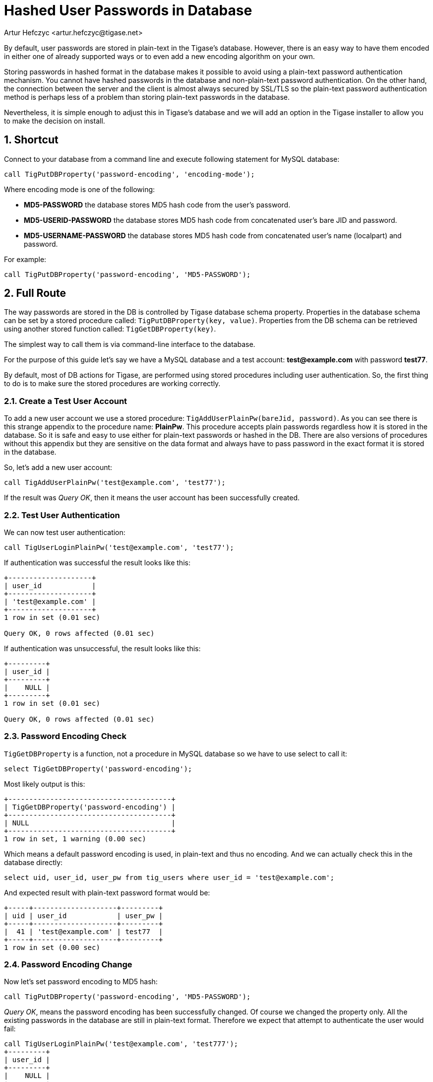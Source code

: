 [[hashedPasswords]]
Hashed User Passwords in Database
=================================
:author: Artur Hefczyc <artur.hefczyc@tigase.net>
:version: v2.0, June 2014: Reformatted for AsciiDoc.
:date: 2012-10-09 03:13
:revision: v2.1

:toc:
:numbered:
:website: http://tigase.net

By default, user passwords are stored in plain-text in the Tigase's database. However, there is an easy way to have them encoded in either one of already supported ways or to even add a new encoding algorithm on your own.

Storing passwords in hashed format in the database makes it possible to avoid using a plain-text password authentication mechanism. You cannot have hashed passwords in the database and non-plain-text password authentication. On the other hand, the connection between the server and the client is almost always secured by SSL/TLS so the plain-text password authentication method is perhaps less of a problem than storing plain-text passwords in the database.

Nevertheless, it is simple enough to adjust this in Tigase's database and we will add an option in the Tigase installer to allow you to make the decision on install.

Shortcut
--------

Connect to your database from a command line and execute following statement for MySQL database:

[source,sql]
-------------------------------------
call TigPutDBProperty('password-encoding', 'encoding-mode');
-------------------------------------

Where encoding mode is one of the following:

- *MD5-PASSWORD* the database stores MD5 hash code from the user's password.
- *MD5-USERID-PASSWORD* the database stores MD5 hash code from concatenated user's bare JID and password.
- *MD5-USERNAME-PASSWORD* the database stores MD5 hash code from concatenated user's name (localpart) and password.

For example:

[source,sql]
-------------------------------------
call TigPutDBProperty('password-encoding', 'MD5-PASSWORD');
-------------------------------------

Full Route
----------

The way passwords are stored in the DB is controlled by Tigase database schema property. Properties in the database schema can be set by a stored procedure called: +TigPutDBProperty(key, value)+. Properties from the DB schema can be retrieved using another stored function called: +TigGetDBProperty(key)+.

The simplest way to call them is via command-line interface to the database.

For the purpose of this guide let's say we have a MySQL database and a test account: *test@example.com* with password *test77*.

By default, most of DB actions for Tigase, are performed using stored procedures including user authentication. So, the first thing to do is to make sure the stored procedures are working correctly.

Create a Test User Account
~~~~~~~~~~~~~~~~~~~~~~~~~~

To add a new user account we use a stored procedure: +TigAddUserPlainPw(bareJid, password)+. As you can see there is this strange appendix to the procedure name: *PlainPw*. This procedure accepts plain passwords regardless how it is stored in the database. So it is safe and easy to use either for plain-text passwords or hashed in the DB. There are also versions of procedures without this appendix but they are sensitive on the data format and always have to pass password in the exact format it is stored in the database.

So, let's add a new user account:

[source,sql]
-------------------------------------
call TigAddUserPlainPw('test@example.com', 'test77');
-------------------------------------

If the result was 'Query OK', then it means the user account has been successfully created.

Test User Authentication
~~~~~~~~~~~~~~~~~~~~~~~~

We can now test user authentication:

[source,sql]
-------------------------------------
call TigUserLoginPlainPw('test@example.com', 'test77');
-------------------------------------

If authentication was successful the result looks like this:

[source,sql]
-------------------------------------
+--------------------+
| user_id            |
+--------------------+
| 'test@example.com' |
+--------------------+
1 row in set (0.01 sec)

Query OK, 0 rows affected (0.01 sec)
-------------------------------------

If authentication was unsuccessful, the result looks like this:

[source,sql]
-------------------------------------
+---------+
| user_id |
+---------+
|    NULL |
+---------+
1 row in set (0.01 sec)

Query OK, 0 rows affected (0.01 sec)
-------------------------------------

Password Encoding Check
~~~~~~~~~~~~~~~~~~~~~~~

+TigGetDBProperty+ is a function, not a procedure in MySQL database so we have to use select to call it:

[source,sql]
-------------------------------------
select TigGetDBProperty('password-encoding');
-------------------------------------

Most likely output is this:

[source,sql]
-------------------------------------
+---------------------------------------+
| TigGetDBProperty('password-encoding') |
+---------------------------------------+
| NULL                                  |
+---------------------------------------+
1 row in set, 1 warning (0.00 sec)
-------------------------------------

Which means a default password encoding is used, in plain-text and thus no encoding. And we can actually check this in the database directly:

[source,sql]
-------------------------------------
select uid, user_id, user_pw from tig_users where user_id = 'test@example.com';
-------------------------------------

And expected result with plain-text password format would be:

[source,sql]
-------------------------------------
+-----+--------------------+---------+
| uid | user_id            | user_pw |
+-----+--------------------+---------+
|  41 | 'test@example.com' | test77  |
+-----+--------------------+---------+
1 row in set (0.00 sec)
-------------------------------------

Password Encoding Change
~~~~~~~~~~~~~~~~~~~~~~~~

Now let's set password encoding to MD5 hash:

[source,sql]
-------------------------------------
call TigPutDBProperty('password-encoding', 'MD5-PASSWORD');
-------------------------------------

'Query OK', means the password encoding has been successfully changed. Of course we changed the property only. All the existing passwords in the database are still in plain-text format. Therefore we expect that attempt to authenticate the user would fail:

[source,sql]
-------------------------------------
call TigUserLoginPlainPw('test@example.com', 'test777');
+---------+
| user_id |
+---------+
|    NULL |
+---------+
1 row in set (0.00 sec)

Query OK, 0 rows affected (0.00 sec)
-------------------------------------

We can fix this by updating the user's password in the database:

[source,sql]
-------------------------------------
call TigUpdatePasswordPlainPw('test@example.com', 'test777');
Query OK, 1 row affected (0.01 sec)

mysql> call TigUserLoginPlainPw('test@example.com', 'test777');
+--------------------+
| user_id            |
+--------------------+
| 'test@example.com' |
+--------------------+
1 row in set (0.00 sec)

Query OK, 0 rows affected (0.00 sec)
-------------------------------------
